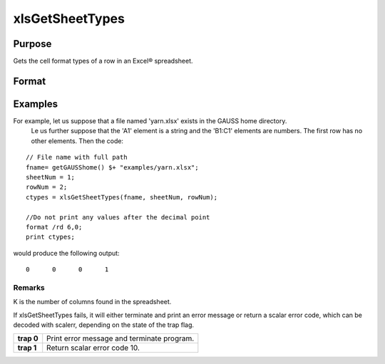 
xlsGetSheetTypes
==============================================

Purpose
----------------
Gets the cell format types of a row in an Excel® spreadsheet.

Format
----------------
.. function:: xlsGetSheetTypes(file,  sheet,  row)

    :param file: name of .xls or .xlsx file.
    :type file: string

    :param sheet: sheet index (1-based).
    :type sheet: scalar

    :param row: the row of cells to be scanned.
    :type row: scalar

    :returns: types (*TODO*), 1xK vector of predefined data types representing the format of each cell in the specified row.
        The possible types are:

    .. csv-table::
        :widths: auto

        "0", "Text"
        "1", "Numeric"
        "2", "Date"

Examples
----------------
For example, let us suppose that a file named 'yarn.xlsx' exists in the GAUSS home directory.
        Le us further suppose that the 'A1' element is a string and the 'B1:C1' elements are numbers. The first row has no other elements. Then the code:

::

    // File name with full path 
    fname= getGAUSShome() $+ "examples/yarn.xlsx";				
    sheetNum = 1;
    rowNum = 2;
    ctypes = xlsGetSheetTypes(fname, sheetNum, rowNum);
    
    //Do not print any values after the decimal point
    format /rd 6,0;
    print ctypes;

would produce the following output:

::

    0      0      0      1

Remarks
+++++++

K is the number of columns found in the spreadsheet.

If xlsGetSheetTypes fails, it will either terminate and print an error
message or return a scalar error code, which can be decoded with
scalerr, depending on the state of the trap flag.

+------------+--------------------------------------------+
| **trap 0** | Print error message and terminate program. |
+------------+--------------------------------------------+
| **trap 1** | Return scalar error code 10.               |
+------------+--------------------------------------------+

.. seealso:: Functions :func:`xlsGetSheetCount`, :func:`xlsGetSheetSize`, :func:`xlsMakeRange`
